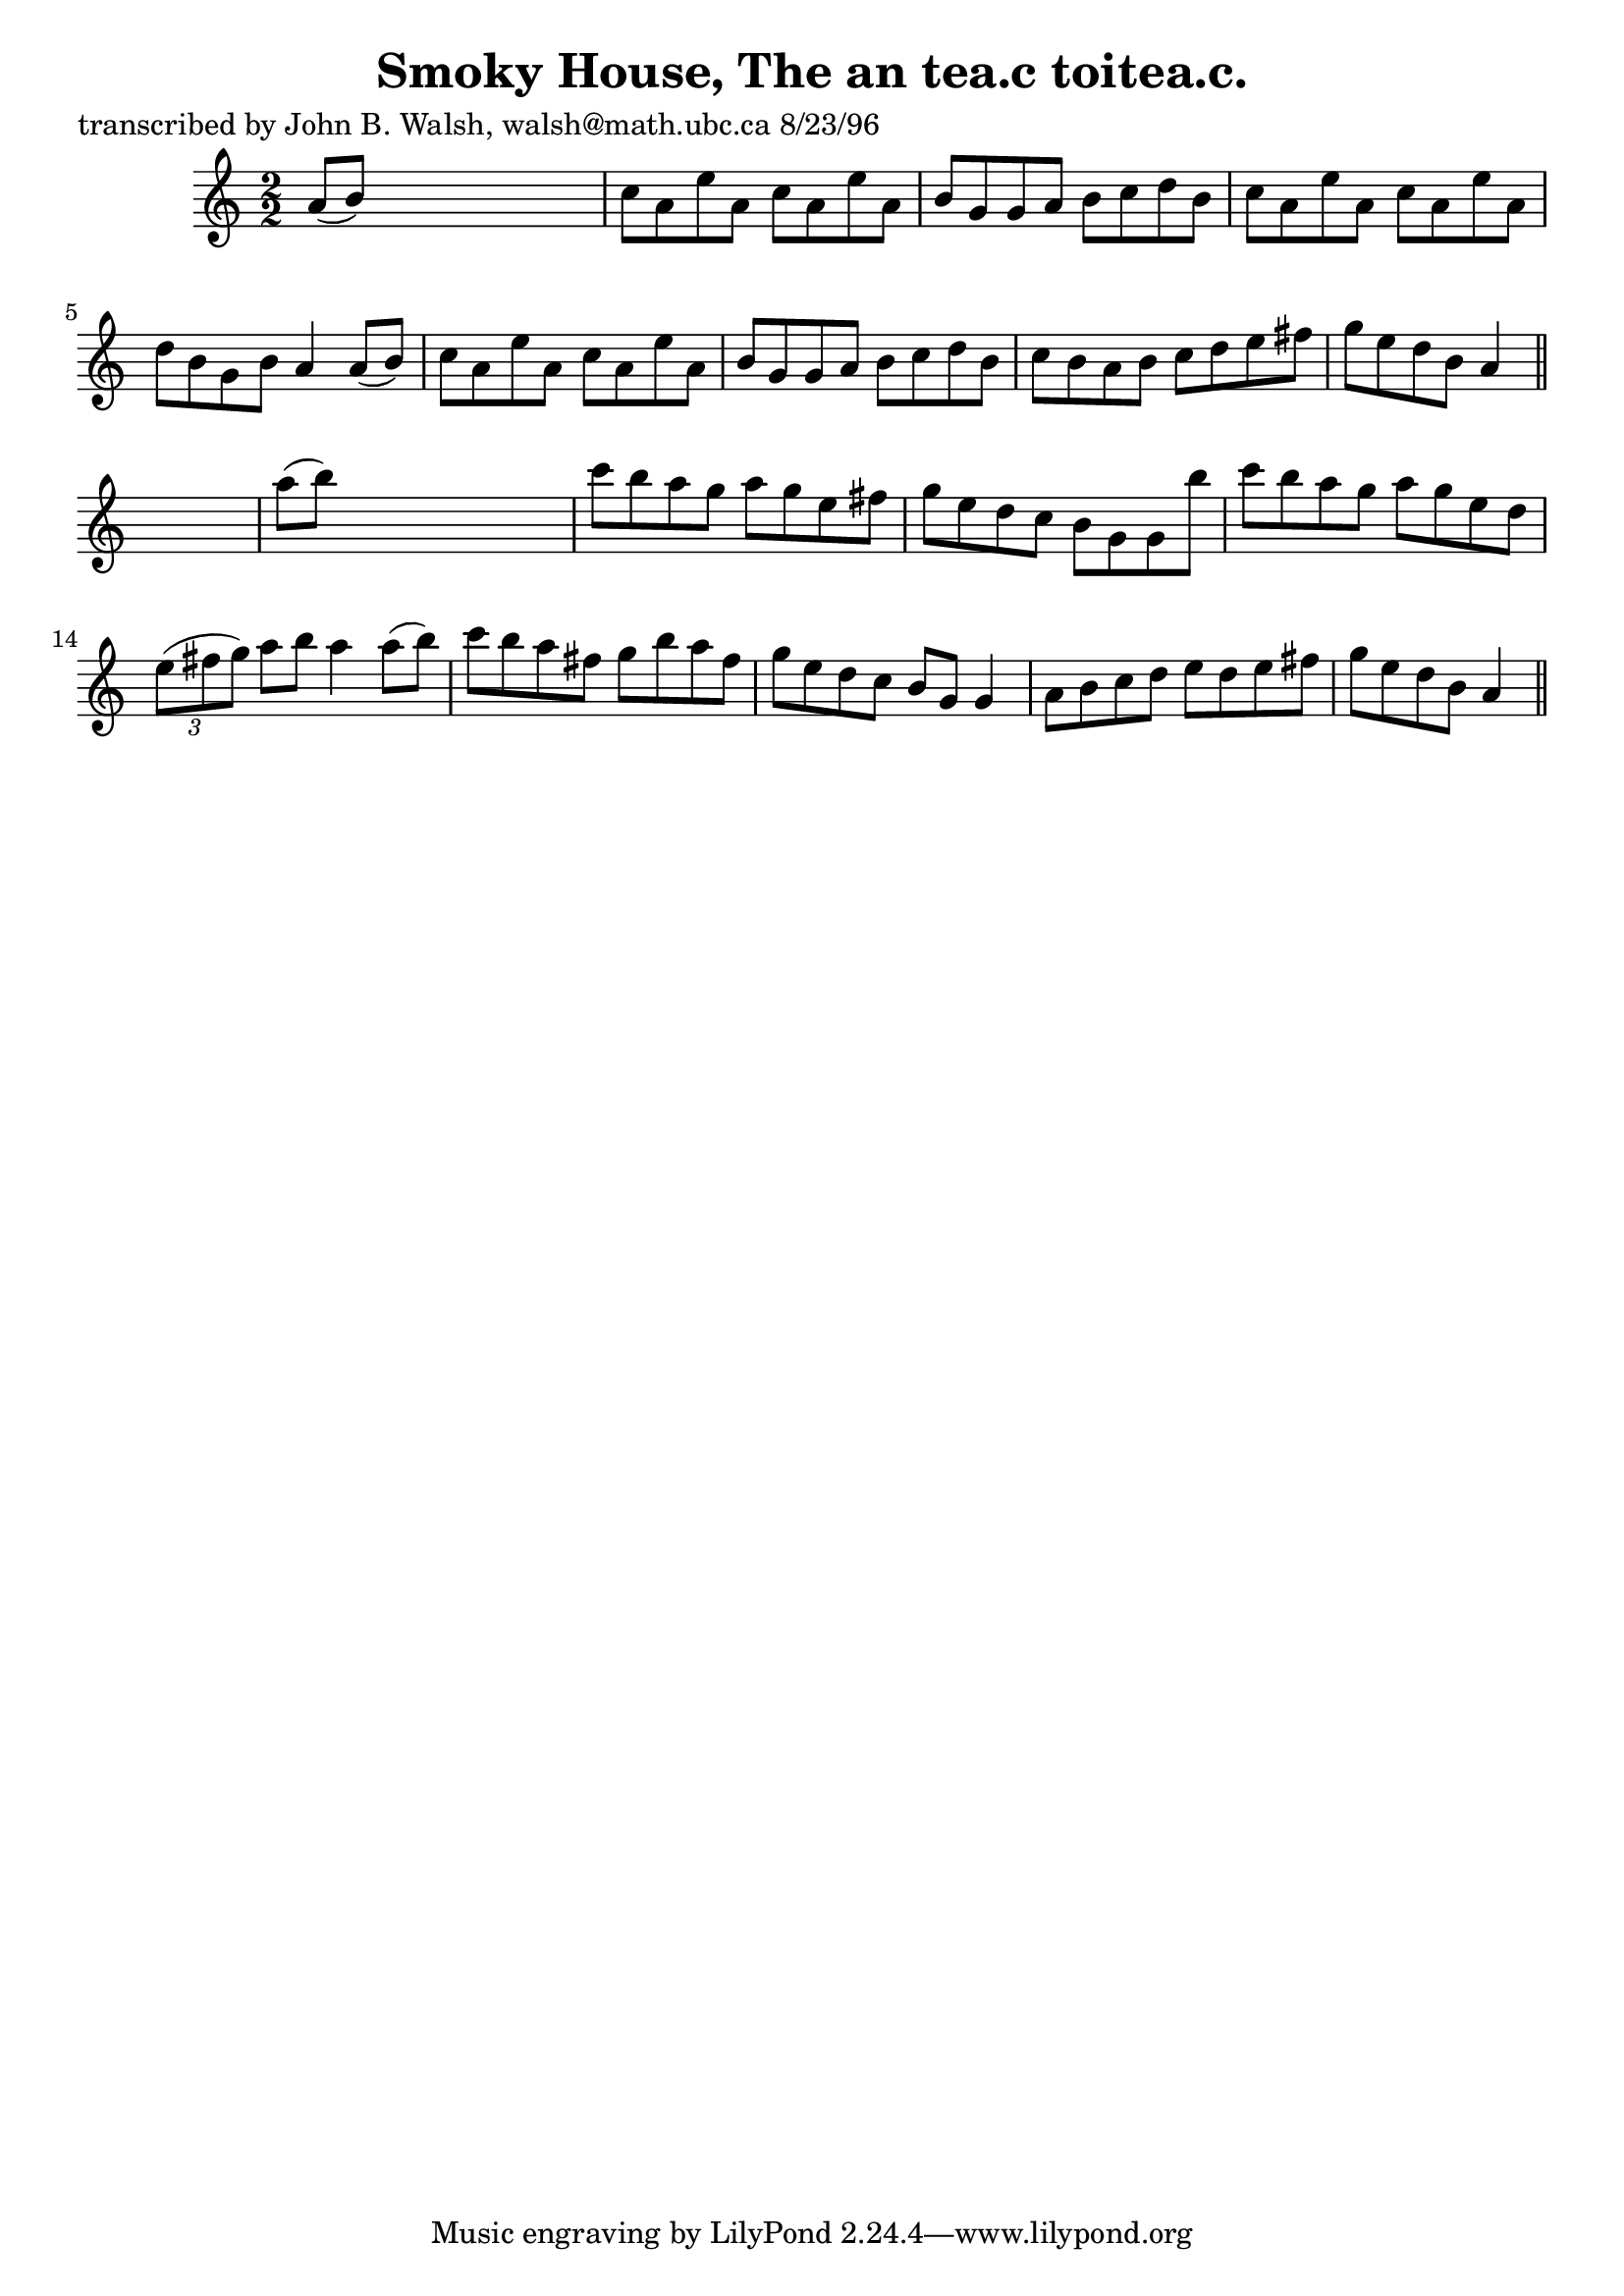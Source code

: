 
\version "2.16.2"
% automatically converted by musicxml2ly from xml/1504_jw.xml

%% additional definitions required by the score:
\language "english"


\header {
    poet = "transcribed by John B. Walsh, walsh@math.ubc.ca 8/23/96"
    encoder = "abc2xml version 63"
    encodingdate = "2015-01-25"
    title = "Smoky House, The
an tea.c toitea.c."
    }

\layout {
    \context { \Score
        autoBeaming = ##f
        }
    }
PartPOneVoiceOne =  \relative a' {
    \key a \minor \numericTimeSignature\time 2/2 a8 ( [ b8 ) ] s2. | % 2
    c8 [ a8 e'8 a,8 ] c8 [ a8 e'8 a,8 ] | % 3
    b8 [ g8 g8 a8 ] b8 [ c8 d8 b8 ] | % 4
    c8 [ a8 e'8 a,8 ] c8 [ a8 e'8 a,8 ] | % 5
    d8 [ b8 g8 b8 ] a4 a8 ( [ b8 ) ] | % 6
    c8 [ a8 e'8 a,8 ] c8 [ a8 e'8 a,8 ] | % 7
    b8 [ g8 g8 a8 ] b8 [ c8 d8 b8 ] | % 8
    c8 [ b8 a8 b8 ] c8 [ d8 e8 fs8 ] | % 9
    g8 [ e8 d8 b8 ] a4 \bar "||"
    s4 | \barNumberCheck #10
    a'8 ( [ b8 ) ] s2. | % 11
    c8 [ b8 a8 g8 ] a8 [ g8 e8 fs8 ] | % 12
    g8 [ e8 d8 c8 ] b8 [ g8 g8 b'8 ] | % 13
    c8 [ b8 a8 g8 ] a8 [ g8 e8 d8 ] | % 14
    \times 2/3  {
        e8 ( [ fs8 g8 ) ] }
    a8 [ b8 ] a4 a8 ( [ b8 ) ] | % 15
    c8 [ b8 a8 fs8 ] g8 [ b8 a8 fs8 ] | % 16
    g8 [ e8 d8 c8 ] b8 [ g8 ] g4 | % 17
    a8 [ b8 c8 d8 ] e8 [ d8 e8 fs8 ] | % 18
    g8 [ e8 d8 b8 ] a4 \bar "||"
    }


% The score definition
\score {
    <<
        \new Staff <<
            \context Staff << 
                \context Voice = "PartPOneVoiceOne" { \PartPOneVoiceOne }
                >>
            >>
        
        >>
    \layout {}
    % To create MIDI output, uncomment the following line:
    %  \midi {}
    }

